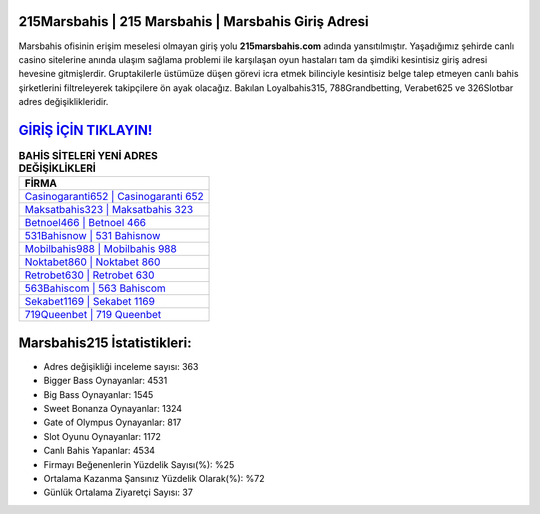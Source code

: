 ﻿215Marsbahis | 215 Marsbahis | Marsbahis Giriş Adresi
===================================

.. image:: images/marsbahis-giris.jpg
   :width: 600
   
Marsbahis ofisinin erişim meselesi olmayan giriş yolu **215marsbahis.com** adında yansıtılmıştır. Yaşadığımız şehirde canlı casino sitelerine anında ulaşım sağlama problemi ile karşılaşan oyun hastaları tam da şimdiki kesintisiz giriş adresi hevesine gitmişlerdir. Gruptakilerle üstümüze düşen görevi icra etmek bilinciyle kesintisiz belge talep etmeyen canlı bahis şirketlerini filtreleyerek takipçilere ön ayak olacağız. Bakılan Loyalbahis315, 788Grandbetting, Verabet625 ve 326Slotbar adres değişiklikleridir.

`GİRİŞ İÇİN TIKLAYIN! <https://cutt.ly/QwVVg2Vk>`_
==============

.. list-table:: **BAHİS SİTELERİ YENİ ADRES DEĞİŞİKLİKLERİ**
   :widths: 100
   :header-rows: 1

   * - FİRMA
   * - `Casinogaranti652 | Casinogaranti 652 <casinogaranti652-casinogaranti-652-casinogaranti-giris-adresi.html>`_
   * - `Maksatbahis323 | Maksatbahis 323 <maksatbahis323-maksatbahis-323-maksatbahis-giris-adresi.html>`_
   * - `Betnoel466 | Betnoel 466 <betnoel466-betnoel-466-betnoel-giris-adresi.html>`_	 
   * - `531Bahisnow | 531 Bahisnow <531bahisnow-531-bahisnow-bahisnow-giris-adresi.html>`_	 
   * - `Mobilbahis988 | Mobilbahis 988 <mobilbahis988-mobilbahis-988-mobilbahis-giris-adresi.html>`_ 
   * - `Noktabet860 | Noktabet 860 <noktabet860-noktabet-860-noktabet-giris-adresi.html>`_
   * - `Retrobet630 | Retrobet 630 <retrobet630-retrobet-630-retrobet-giris-adresi.html>`_	 
   * - `563Bahiscom | 563 Bahiscom <563bahiscom-563-bahiscom-bahiscom-giris-adresi.html>`_
   * - `Sekabet1169 | Sekabet 1169 <sekabet1169-sekabet-1169-sekabet-giris-adresi.html>`_
   * - `719Queenbet | 719 Queenbet <719queenbet-719-queenbet-queenbet-giris-adresi.html>`_
	 
Marsbahis215 İstatistikleri:
===================================	 
* Adres değişikliği inceleme sayısı: 363
* Bigger Bass Oynayanlar: 4531
* Big Bass Oynayanlar: 1545
* Sweet Bonanza Oynayanlar: 1324
* Gate of Olympus Oynayanlar: 817
* Slot Oyunu Oynayanlar: 1172
* Canlı Bahis Yapanlar: 4534
* Firmayı Beğenenlerin Yüzdelik Sayısı(%): %25
* Ortalama Kazanma Şansınız Yüzdelik Olarak(%): %72
* Günlük Ortalama Ziyaretçi Sayısı: 37
